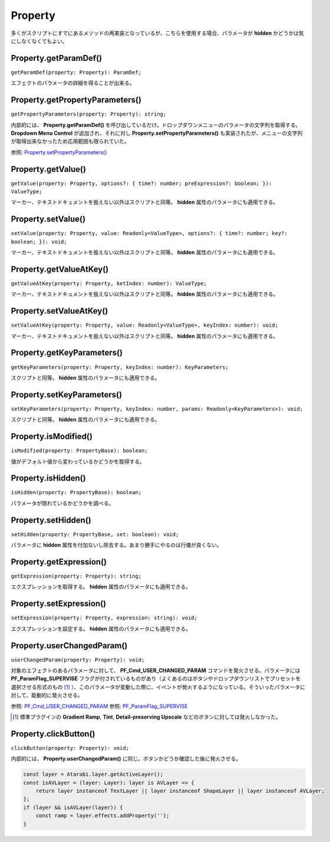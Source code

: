 ===============
Property
===============

多くがスクリプトにすでにあるメソッドの再実装となっているが、こちらを使用する場合、パラメータが **hidden** かどうかは気にしなくなくてもよい。

Property.getParamDef()
------------------------

``getParamDef(property: Property): ParamDef;``

エフェクトのパラメータの詳細を得ることが出来る。

Property.getPropertyParameters()
-----------------------------------

``getPropertyParameters(property: Property): string;``

内部的には、 **Property.getParamDef()** を呼び出しているだけ。ドロップダウンメニューのパラメータの文字列を取得する。 **Dropdown Menu Control** が追加され、それに対し **Property.setPropertyParameters()** も実装されたが、メニューの文字列が取得出来なかったため応用範囲も限られていた。

参照: `Property.setPropertyParameters() <https://ae-scripting.docsforadobe.dev/properties/property.html?highlight=Property.setPropertyParameters()#property-setpropertyparameters>`_

Property.getValue()
-----------------------------------

``getValue(property: Property, options?: { time?: number; preExpression?: boolean; }): ValueType;``

マーカー、テキストドキュメントを扱えない以外はスクリプトと同等。 **hidden** 属性のパラメータにも適用できる。

Property.setValue()
-----------------------------------

``setValue(property: Property, value: Readonly<ValueType>, options?: { time?: number; key?: boolean; }): void;``

マーカー、テキストドキュメントを扱えない以外はスクリプトと同等。 **hidden** 属性のパラメータにも適用できる。

Property.getValueAtKey()
-----------------------------------

``getValueAtKey(property: Property, ketIndex: number): ValueType;``

マーカー、テキストドキュメントを扱えない以外はスクリプトと同等。 **hidden** 属性のパラメータにも適用できる。

Property.setValueAtKey()
-----------------------------------

``setValueAtKey(property: Property, value: Readonly<ValueType>, keyIndex: number): void;``

マーカー、テキストドキュメントを扱えない以外はスクリプトと同等。 **hidden** 属性のパラメータにも適用できる。

Property.getKeyParameters()
-----------------------------------

``getKeyParameters(property: Property, keyIndex: number): KeyParameters;``

スクリプトと同等。 **hidden** 属性のパラメータにも適用できる。

Property.setKeyParameters()
-----------------------------------

``setKeyParameters(property: Property, keyIndex: number, params: Readonly<KeyParameters>): void;``

スクリプトと同等。 **hidden** 属性のパラメータにも適用できる。

Property.isModified()
-----------------------------------

``isModified(property: PropertyBase): boolean;``

値がデフォルト値から変わっているかどうかを取得する。

Property.isHidden()
-----------------------------------

``isHidden(property: PropertyBase): boolean;``

パラメータが隠れているかどうかを調べる。

Property.setHidden()
-----------------------------------

``setHidden(property: PropertyBase, set: boolean): void;``

パラメータに **hidden** 属性を付加ないし除去する。あまり勝手にやるのは行儀が良くない。

Property.getExpression()
-----------------------------------

``getExpression(property: Property): string;``

エクスプレッションを取得する。 **hidden** 属性のパラメータにも適用できる。

Property.setExpression()
-----------------------------------

``setExpression(property: Property, expression: string): void;``

エクスプレッションを設定する。 **hidden** 属性のパラメータにも適用できる。

Property.userChangedParam()
-----------------------------------

``userChangedParam(property: Property): void;``

対象のエフェクトのあるパラメータに対して、 **PF_Cmd_USER_CHANGED_PARAM** コマンドを発火させる。パラメータには **PF_ParamFlag_SUPERVISE** フラグが付されているものがあり（よくあるのはボタンやドロップダウンリストでプリセットを選択させる形式のもの [#uCP1]_ ）、このパラメータが変動した際に、イベントが発火するようになっている。そういったパラメータに対して、能動的に発火させる。

参照: `PF_Cmd_USER_CHANGED_PARAM <https://ae-plugins.docsforadobe.dev/effect-details/parameter-supervision.html?highlight=PF_Cmd_USER_CHANGED_PARAM#parameter-supervision>`_
参照: `PF_ParamFlag_SUPERVISE <https://ae-plugins.docsforadobe.dev/effect-basics/PF_ParamDef.html?highlight=PF_ParamFlag_SUPERVISE#parameter-flags>`_

.. [#uCP1] 標準プラグインの **Gradient Ramp**, **Tint**, **Detail-preserving Upscale** などのボタンに対しては発火しなかった。

Property.clickButton()
-----------------------------------

``clickButton(property: Property): void;``

内部的には、 **Property.userChangedParam()** に同じ。ボタンかどうか確認した後に発火させる。


.. code-block:: typescript

    const layer = Atarabi.layer.getActiveLayer();
    const isAVLayer = (layer: Layer): layer is AVLayer => {
        return layer instanceof TextLayer || layer instanceof ShapeLayer || layer instanceof AVLayer;
    };
    if (layer && isAVLayer(layer)) {
        const ramp = layer.effects.addProperty('');
    }